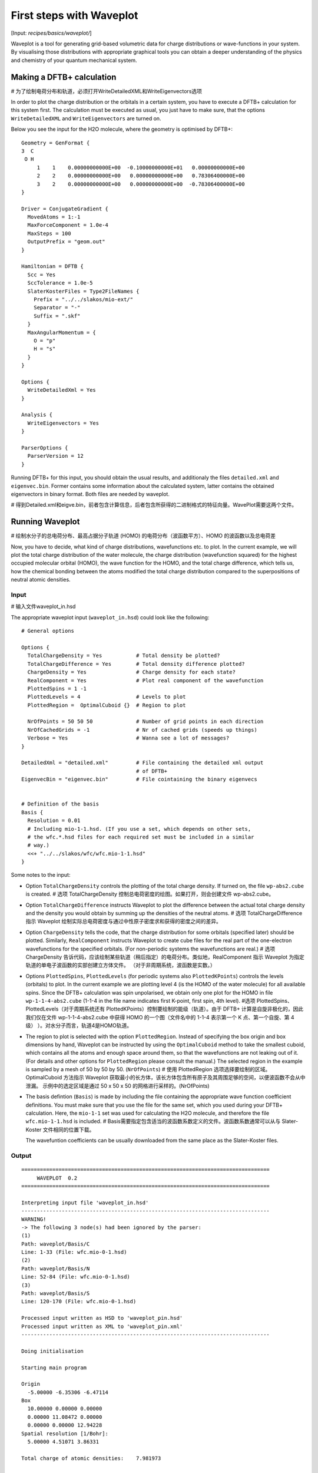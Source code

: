 
.. highlight:: none
.. _sec-basics-waveplot:

*************************
First steps with Waveplot
*************************

[Input: `recipes/basics/waveplot/`]

Waveplot is a tool for generating grid-based volumetric data for charge
distributions or wave-functions in your system. By visualising those
distributions with appropriate graphical tools you can obtain a deeper
understanding of the physics and chemistry of your quantum mechanical system.


Making a DFTB+ calculation
==========================

# 为了绘制电荷分布和轨道，必须打开WriteDetailedXML和WriteEigenvectors选项

In order to plot the charge distribution or the orbitals in a certain system,
you have to execute a DFTB+ calculation for this system first. The calculation
must be executed as usual, you just have to make sure, that the options
``WriteDetailedXML`` and ``WriteEigenvectors`` are turned on.

Below you see the input for the H2O molecule, where the geometry is
optimised by DFTB+::

  Geometry = GenFormat {
  3  C
   O H
       1    1    0.00000000000E+00  -0.10000000000E+01   0.00000000000E+00
       2    2    0.00000000000E+00   0.00000000000E+00   0.78306400000E+00
       3    2    0.00000000000E+00   0.00000000000E+00  -0.78306400000E+00
  }

  Driver = ConjugateGradient {
    MovedAtoms = 1:-1
    MaxForceComponent = 1.0e-4
    MaxSteps = 100
    OutputPrefix = "geom.out"
  }

  Hamiltonian = DFTB {
    Scc = Yes
    SccTolerance = 1.0e-5
    SlaterKosterFiles = Type2FileNames {
      Prefix = "../../slakos/mio-ext/"
      Separator = "-"
      Suffix = ".skf"
    }
    MaxAngularMomentum = {
      O = "p"
      H = "s"
    }
  }

  Options {
    WriteDetailedXml = Yes
  }

  Analysis {
    WriteEigenvectors = Yes
  }

  ParserOptions {
    ParserVersion = 12
  }

Running DFTB+ for this input, you should obtain the usual results, and
additionaly the files ``detailed.xml`` and ``eigenvec.bin``. Former contains
some information about the calculated system, latter contains the obtained
eigenvectors in binary format. Both files are needed by waveplot.

# 得到Detailed.xml和eigve.bin，前者包含计算信息，后者包含所获得的二进制格式的特征向量。WavePlot需要这两个文件。

Running Waveplot
================

# 绘制水分子的总电荷分布、最高占据分子轨道 (HOMO) 的电荷分布（波函数平方）、HOMO 的波函数以及总电荷差

Now, you have to decide, what kind of charge distributions, wavefunctions etc.
to plot. In the current example, we will plot the total charge distribution of
the water molecule, the charge distribution (wavefunction squared) for the
highest occupied molecular orbital (HOMO), the wave function for the HOMO, and
the total charge difference, which tells us, how the chemical bonding between
the atoms modified the total charge distribution compared to the superpositions
of neutral atomic densities.

Input
-----
# 输入文件waveplot_in.hsd

The appropriate waveplot input (``waveplot_in.hsd``) could look like the
following::

  # General options

  Options {
    TotalChargeDensity = Yes           # Total density be plotted?
    TotalChargeDifference = Yes        # Total density difference plotted?
    ChargeDensity = Yes                # Charge density for each state?
    RealComponent = Yes                # Plot real component of the wavefunction
    PlottedSpins = 1 -1
    PlottedLevels = 4                  # Levels to plot
    PlottedRegion =  OptimalCuboid {}  # Region to plot

    NrOfPoints = 50 50 50              # Number of grid points in each direction
    NrOfCachedGrids = -1               # Nr of cached grids (speeds up things)
    Verbose = Yes                      # Wanna see a lot of messages?
  }

  DetailedXml = "detailed.xml"         # File containing the detailed xml output
                                       # of DFTB+
  EigenvecBin = "eigenvec.bin"         # File cointaining the binary eigenvecs


  # Definition of the basis
  Basis {
    Resolution = 0.01
    # Including mio-1-1.hsd. (If you use a set, which depends on other sets,
    # the wfc.*.hsd files for each required set must be included in a similar
    # way.)
    <<+ "../../slakos/wfc/wfc.mio-1-1.hsd"
  }


Some notes to the input:

* Option ``TotalChargeDensity`` controls the plotting of the total charge
  density. If turned on, the file ``wp-abs2.cube`` is created. # 选项 TotalChargeDensity 控制总电荷密度的绘图。如果打开，则会创建文件 wp-abs2.cube。

* Option ``TotalChargeDifference`` instructs Waveplot to plot the difference
  between the actual total charge density and the density you would obtain by
  summing up the densities of the neutral atoms. # 选项 TotalChargeDifference 指示 Waveplot 绘制实际总电荷密度与通过中性原子密度求和获得的密度之间的差异。

* Option ``ChargeDensity`` tells the code, that the charge distribution for some
  orbitals (specified later) should be plotted. Similarly, ``RealComponent``
  instructs Waveplot to create cube files for the real part of the one-electron
  wavefunctions for the specified orbitals. (For non-periodic systems the
  wavefunctions are real.)  # 选项 ChargeDensity 告诉代码，应该绘制某些轨道（稍后指定）的电荷分布。类似地，RealComponent 指示 Waveplot 为指定轨道的单电子波函数的实部创建立方体文件。 （对于非周期系统，波函数是实数。）

* Options ``PlottedSpins``, ``PlottedLevels`` (for periodic systems also
  ``PlottedKPoints``) controls the levels (orbitals) to plot.  In the current
  example we are plotting level 4 (is the HOMO of the water molecule) for all
  available spins. Since the DFTB+ calculation was spin unpolarised, we obtain
  only one plot for the HOMO in file ``wp-1-1-4-abs2.cube`` (1-1-4 in the file
  name indicates first K-point, first spin, 4th level).  #选项 PlottedSpins、PlottedLevels（对于周期系统还有 PlottedKPoints）控制要绘制的能级（轨道）。由于 DFTB+ 计算是自旋非极化的，因此我们仅在文件 wp-1-1-4-abs2.cube 中获得 HOMO 的一个图（文件名中的 1-1-4 表示第一个 K 点、第一个自旋、第 4 级） ）。对水分子而言，轨道4是HOMO轨道。

* The region to plot is selected with the option ``PlottedRegion``. Instead of
  specifying the box origin and box dimensions by hand, Waveplot can be
  instructed by using the ``OptimalCuboid`` method to take the smallest cuboid,
  which contains all the atoms and enough space around them, so that the
  wavefunctions are not leaking out of it. (For details and other options for
  ``PlottedRegion`` please consult the manual.)  The selected region in the
  example is sampled by a mesh of 50 by 50 by
  50.  (``NrOfPoints``)  # 使用 PlottedRegion 选项选择要绘制的区域。 OptimalCuboid 方法指示 Waveplot 获取最小的长方体，该长方体包含所有原子及其周围足够的空间，以便波函数不会从中泄漏。 示例中的选定区域是通过 50 x 50 x 50 的网格进行采样的。(NrOfPoints)

* The basis defintion (``Basis``) is made by including the file containing the
  appropriate wave function coefficient definitions.  You must make sure that
  you use the file for the same set, which you used during your DFTB+
  calculation. Here, the ``mio-1-1`` set was used for calculating the H2O
  molecule, and therefore the file ``wfc.mio-1-1.hsd`` is included.  # Basis需要指定包含适当的波函数系数定义的文件。波函数系数通常可以从与 Slater-Koster 文件相同的位置下载。

  The wavefuntion coefficients can be usually downloaded from the same place as
  the Slater-Koster files.


Output
------

::

  ================================================================================
       WAVEPLOT  0.2
  ================================================================================

  Interpreting input file 'waveplot_in.hsd'
  --------------------------------------------------------------------------------
  WARNING!
  -> The following 3 node(s) had been ignored by the parser:
  (1)
  Path: waveplot/Basis/C
  Line: 1-33 (File: wfc.mio-0-1.hsd)
  (2)
  Path: waveplot/Basis/N
  Line: 52-84 (File: wfc.mio-0-1.hsd)
  (3)
  Path: waveplot/Basis/S
  Line: 120-170 (File: wfc.mio-0-1.hsd)

  Processed input written as HSD to 'waveplot_pin.hsd'
  Processed input written as XML to 'waveplot_pin.xml'
  --------------------------------------------------------------------------------

  Doing initialisation

  Starting main program

  Origin
    -5.00000 -6.35306 -6.47114
  Box
    10.00000 0.00000 0.00000
    0.00000 11.08472 0.00000
    0.00000 0.00000 12.94228
  Spatial resolution [1/Bohr]:
    5.00000 4.51071 3.86331

  Total charge of atomic densities:    7.981973


   Spin KPoint  State  Action        Norm   W. Occup.
      1      1      1    read
      1      1      2    read
      1      1      3    read
      1      1      4    read

  Calculating grid

      1      1      1    calc    0.996855    2.000000
      1      1      2    calc    1.003895    2.000000
      1      1      3    calc    0.998346    2.000000
      1      1      4    calc    1.000053    2.000000
  File 'wp-1-1-4-abs2.cube' written
  File 'wp-1-1-4-real.cube' written
  File 'wp-abs2.cube' written

  Total charge:    7.998297

  File 'wp-abs2diff.cube' written

  ================================================================================

Some notes on the output:

* The warnings about unprocessed nodes appears, because the included file
  ``wfc.mio-0-1.hsd`` also contained wave function coefficients for elements (C,
  N, S), which are not present in the calculated system. Hence these extra
  definitions in the file were ignored. # 出现有关未处理元素的警告，因为包含的文件 wfc.mio-0-1.hsd 还包含元素 (C、N、S) 的波函数系数，而水分子中不存在这些系数。因此，这些不存在的元素波函数系数被忽略。

* The ``Total charge of atomic densities`` tells you the amount of charge found
  in the selected region, if atomic densities are superposed. This number should
  be approximately equal to the number of electrons in your system (here 8).
  There could be two reasons for a substantial deviation. Either the grid is not
  dense enough (option ``NrOfPoints``) or the box for the plotted region is too
  small or misplaced (``PlottedRegion``). # Total charge of atomic densities应该等于分子的总电子数，水分子总电子数为8，出现偏差的原因可能有两个。网格不够密集（选项 NrOfPoints）或绘制区域的框太小或位置错误（PlottedRegion）。

* The output files for the individual levels (charge density, real part,
  imaginary part) follow the naming convention `wp-KPOINT-SPIN-LEVEL-TYPE.cube`.  # 各个能级（电荷密度、实部、虚部）的输出文件遵循命名约定 wp-KPOINT-SPIN-LEVEL-TYPE.cube。

  The total charge and the total charge difference are stored in the files
  `wp-abs2.cube` and `wp-abs2diff.cube`, respectively.  # 总电荷和总电荷差分别存储在文件 wp-abs2.cube 和 wp-abs2diff.cube 中。


Visualising the results 
=======================

The volumetric data generated by Waveplot is in the Gaussian cube format and can
be visualized with several graphical tools (VMD, JMol, ParaView, ...). Below we
show the necessary steps to visualize it using VMD. (It refers to VMD version
1.8.6 and may differ in newer versions.) # cube数据可以使用VMD、JMol、ParaView 等图形工具可视化，这里使用VMD 1.8.6


Total charge distribution 总电荷分布
-------------------------
# 包含总电荷分布 wp-abs2.cube 的立方体文件可以通过使用 File|New Molecule 菜单读取。 成功加载后，VMD屏幕显示分子的骨架。

The cube file containing the total charge distribution ``wp-abs2.cube`` can be
read by using the ``File|New Molecule`` menu. VMD should automatically
recognise, that the file has the Gaussian cube format. After successful loading,
the VMD screen shows the skeleton of the molecule.

In order to visualise the charge distribution, the graphical representation of
the molecule has to be changed. This can be achieved by using the
``Graphics|Representations...`` submenu. The skeleton representation can be
turned to a CPK represenation (using balls and sticks) by selecting CPK for the
``Drawing method`` in the ``Graphical Representations`` dialog box. Then you
should create an additional representation (``Create Rep``) and change the
drawing method for it to be ``Isosurface``. The type of isosurface (``Draw``)
should be changed from ``Points`` to ``Solid Surface`` and instead of
``Box+Isosurface`` only ``Isosurface`` should be selected.  Then, by tuning the
``Isovalue`` one can select the isosurface to be plotted.
:numref:`fig_waveplot_h2odensity` was created using 0.100. (Display background
color had been set to white using the ``Graphics|Colors`` menu.)

  .. _fig_waveplot_h2odensity:
  .. figure:: /_figures/waveplot/h2o-density.png
     :align: center
     :alt: H2O density

     Total charge density for the H2O molecule, created by Waveplot, visualised
     by VMD.



Charge distribution difference 电荷分布差异
------------------------------

The charge distribution difference can be plotted in a similar way as the total
charge. One has to load the file ``wp-abs2diff.cube``. One should then, however,
make not one, but two additional graphical representations of the type
``Isosurface``. One of them should have positive isovalue, the other one a
negative one. The different isosurfaces can be colored in a different way by
using ``ColorID`` as coloring method and choosing different color values for the
different representations.

:numref:`fig_waveplot_h2odensdiff` demonstrates this for the water
molecule. Negative net populations were colored red, positive net populations
blue. One can clearly see, that there is a significant electron transfer from
the hydrogens to the oxygen (lone pair on the oxygen).

 .. _fig_waveplot_h2odensdiff:
 .. figure:: /_figures/waveplot/h2o-densitydiff.png
     :align: center
     :alt: H2O density difference

     Charge density difference (total density minus sum of atomic densities) for
     the H2O molecule, as created by Waveplot and visualised by VMD.


Molecular orbitals 分子轨道
------------------
# 绘制轨道的电荷密度(概率分布)，则数据只包含正值，因此只需要一个等值面表示(就像电荷分布一样)。而要绘制波函数的实部(或对于周期系统也是虚部)，则需要两个等值面表示法，一个用于正值，另一个用于负值(如电荷差)。

The plotting of molecular orbitals can be, depending which property is plotted,
done in the same way as the total charge distribution or the total charge
difference. If the charge density (probability distribution) of an orbital is
plotted, the data contains only positive values, therefore only one isosurface
representation is necessary (like for the charge distribution). If the real (or
for periodic systems also the imaginary) part of the wavefunction is to be
plotted, two isosurface representations are needed, one for the positive and one
for the negative values (like for the charge difference).

:numref:`fig_waveplot_h2ohomoabs2` shows the distribution of the electron
(wavefunction squared) for the HOMO, while :numref:`fig_waveplot_h2ohomoreal`
shows the HOMO wavefunction itself (blue - positive, red - negative). You can
easily recognise the p-type of the HOMO, positive on one side, negative on the
other side, a node plane in the middle.

  .. _fig_waveplot_h2ohomoabs2:
  .. figure:: /_figures/waveplot/h2o-homo-abs2.png
     :align: center
     :alt: H2O homo density

     Highest occupied molecular orbital of a water molecule (wavefunction
     square)

  .. _fig_waveplot_h2ohomoreal:
  .. figure:: /_figures/waveplot/h2o-homo-real.png
     :align: center
     :alt: H2O homo real

     Highest occupied molecular orbital of a water molecule (real part of the
     wavefunction).
